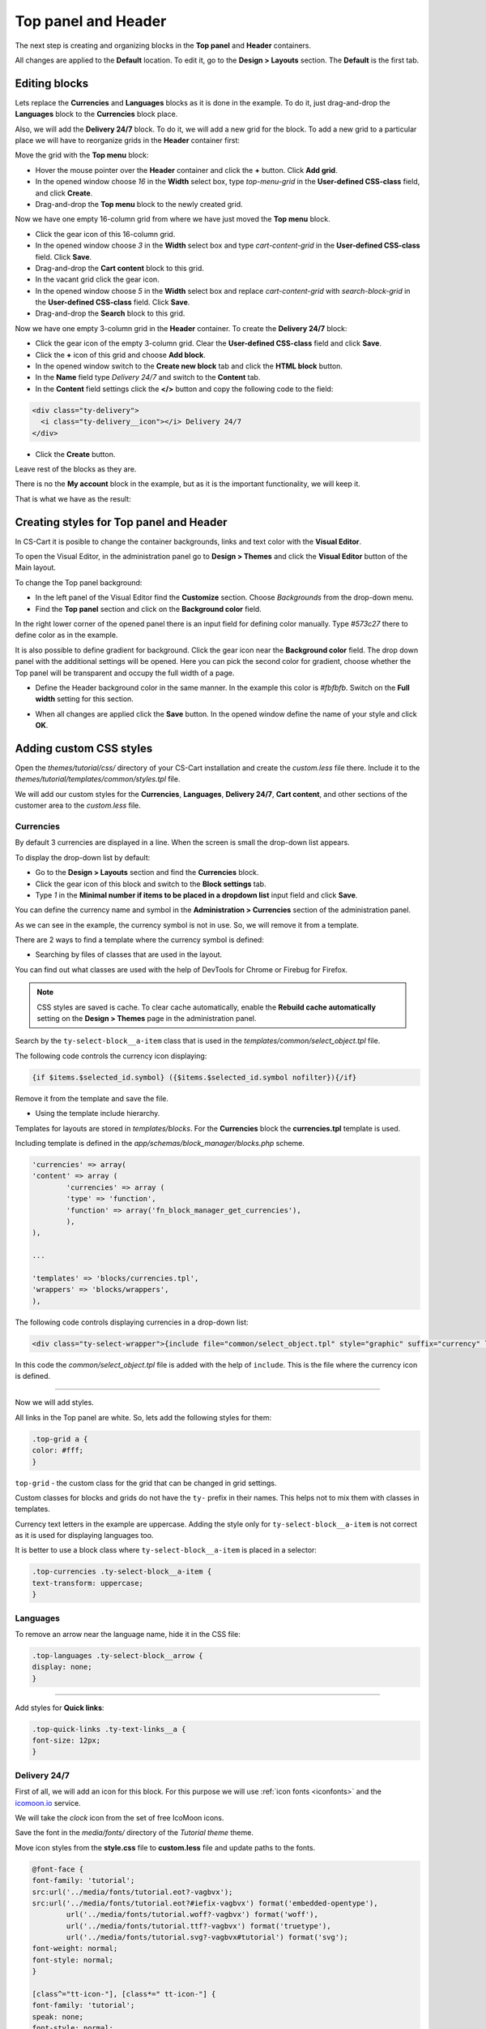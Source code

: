 ********************
Top panel and Header
********************

The next step is creating and organizing blocks in the **Top panel** and **Header** containers.

All changes are applied to the **Default** location. To edit it, go to the **Design > Layouts** section. The **Default** is the first tab.

Editing blocks
--------------

Lets replace the **Currencies** and **Languages** blocks as it is done in the example. To do it, just drag-and-drop the **Languages** block to the **Currencies** block place.

Also, we will add the **Delivery 24/7** block. To do it, we will add a new grid for the block. To add a new grid to a particular place we will have to reorganize grids in the **Header** container first:

Move the grid with the **Top menu** block:

*	Hover the mouse pointer over the **Header** container and click the **+** button. Click **Add grid**.

*	In the opened window choose *16* in the **Width** select box, type *top-menu-grid* in the **User-defined CSS-class** field, and click **Create**.

*	Drag-and-drop the **Top menu** block to the newly created grid.

Now we have one empty 16-column grid from where we have just moved the **Top menu** block.

*	Click the gear icon of this 16-column grid.

*	In the opened window choose *3* in the **Width** select box and type *cart-content-grid* in the **User-defined CSS-class** field. Click **Save**.

*	Drag-and-drop the **Cart content** block to this grid.

*	In the vacant grid click the gear icon.

*	In the opened window choose *5* in the **Width** select box and replace *cart-content-grid* with *search-block-grid* in the **User-defined CSS-class** field. Click **Save**.

*	Drag-and-drop the **Search** block to this grid.

Now we have one empty 3-column grid in the **Header** container. To create the **Delivery 24/7** block:

*	Click the gear icon of the empty 3-column grid. Clear the **User-defined CSS-class** field and click **Save**.

*	Click the **+** icon of this grid and choose **Add block**.
	
*	In the opened window switch to the **Create new block** tab and click the **HTML block** button.

*	In the **Name** field type *Delivery 24/7* and switch to the **Content** tab.

*	In the **Content** field settings click the **</>** button and copy the following code to the field:

.. code-block:: html

	<div class="ty-delivery">
  	  <i class="ty-delivery__icon"></i> Delivery 24/7
	</div>

*	Click the **Create** button.

Leave rest of the blocks as they are.

There is no the **My account** block in the example, but as it is the important functionality, we will keep it.

That is what we have as the result:

.. image:: img/top_header.png

Creating styles for Top panel and Header
----------------------------------------

In CS-Cart it is posible to change the container backgrounds, links and text color with the **Visual Editor**.

To open the Visual Editor, in the administration panel go to **Design > Themes** and click the **Visual Editor** button of the Main layout.

.. image:: img/admin_themes.png

To change the Top panel background:

*	In the left panel of the Visual Editor find the **Customize** section. Choose *Backgrounds* from the drop-down menu.
*	Find the **Top panel** section and click on the **Background color** field.

In the right lower corner of the opened panel there is an input field for defining color manually. Type *#573c27* there to define color as in the example.
 
It is also possible to define gradient for background. Click the gear icon near the **Background color** field. The drop down panel with the additional settings will be opened.
Here you can pick the second color for gradient, choose whether the Top panel will be transparent and occupy the full width of a page.

*	Define the Header background color in the same manner. In the example this color is *#fbfbfb*. Switch on the **Full width** setting for this section.

.. image:: img/visual_editor.png

*	When all changes are applied click the **Save** button. In the opened window define the name of your style and click **OK**.

Adding custom CSS styles
------------------------

Open the *themes/tutorial/css/* directory of your CS-Cart installation and create the *custom.less* file there. Include it to the *themes/tutorial/templates/common/styles.tpl* file.

We will add our custom styles for the **Currencies**, **Languages**, **Delivery 24/7**, **Cart content**, and other sections of the customer area to the *custom.less* file.

Currencies
++++++++++ 

By default 3 currencies are displayed in a line. When the screen is small the drop-down list appears.

.. image:: img/currencies.png

To display the drop-down list by default:

*	Go to the **Design > Layouts** section and find the **Currencies** block.

*	Click the gear icon of this block and switch to the **Block settings** tab.

*	Type *1* in the **Minimal number if items to be placed in a dropdown list** input field and click **Save**.

You can define the currency name and symbol in the **Administration > Currencies** section of the administration panel. 

As we can see in the example, the currency symbol is not in use. So, we will remove it from a template.

There are 2 ways to find a template where the currency symbol is defined:

*	Searching by files of classes that are used in the layout.

You can find out what classes are used with the help of DevTools for Chrome or Firebug for Firefox.

.. note::

    CSS styles are saved is cache. To clear cache automatically, enable the **Rebuild cache automatically** setting on the **Design > Themes** page in the administration panel.

Search by the ``ty-select-block__a-item`` class that is used in the *templates/common/select_object.tpl* file.

The following code controls the currency icon displaying:

.. code-block:: guess
	
	{if $items.$selected_id.symbol} ({$items.$selected_id.symbol nofilter}){/if}

Remove it from the template and save the file.


*	Using the template include hierarchy.

Templates for layouts are stored in *templates/blocks*. For the **Currencies** block the **currencies.tpl** template is used.

Including template is defined in the *app/schemas/block_manager/blocks.php* scheme.

.. code-block:: php

	'currencies' => array(
    	'content' => array (
        	'currencies' => array (
            	'type' => 'function',
            	'function' => array('fn_block_manager_get_currencies'),
        	),
    	),

    	...

    	'templates' => 'blocks/currencies.tpl',
    	'wrappers' => 'blocks/wrappers',
	),

The following code controls displaying currencies in a drop-down list:

.. code-block:: guess

	<div class="ty-select-wrapper">{include file="common/select_object.tpl" style="graphic" suffix="currency" link_tpl=$config.current_url|fn_link_attach:"currency=" items=$currencies selected_id=$secondary_currency display_icons=false key_name=$key_name}</div>

In this code the *common/select_object.tpl* file is added with the help of ``include``. This is the file where the currency icon is defined.

------------------------------------------------------------------------------------------------------------------------------------------------------------------------

Now we will add styles.

All links in the Top panel are white. So, lets add the following styles for them:

.. code-block:: none

	.top-grid a {
    	color: #fff;
	}

``top-grid`` - the custom class for the grid that can be changed in grid settings. 

Custom classes for blocks and grids do not have the ``ty-`` prefix in their names. This helps not to mix them with classes in templates.

Currency text letters in the example are uppercase. Adding the style only for ``ty-select-block__a-item`` is not correct as it is used for displaying languages too.

It is better to use a block class where ``ty-select-block__a-item`` is placed in a selector:

.. code-block:: guess

	.top-currencies .ty-select-block__a-item {
    	text-transform: uppercase;
	}

Languages
+++++++++

To remove an arrow near the language name, hide it in the CSS file:

.. code-block:: guess

	.top-languages .ty-select-block__arrow {
    	display: none;
	}

----------------------------------------------------------------------------------------------------------------------------------------------------------------------------

Add styles for **Quick links**: 

.. code-block:: guess

	.top-quick-links .ty-text-links__a {
    	font-size: 12px;
	}

Delivery 24/7
+++++++++++++

First of all, we will add an icon for this block. For this purpose we will use :ref:`icon fonts <iconfonts>` and the `icomoon.io <http://icomoon.io/>`_ service.

We will take the *clock* icon from the set of free IcoMoon icons.

.. image:: img/icomoon2.png

Save the font in the *media/fonts/* directory of the *Tutorial theme* theme.

Move icon styles from the **style.css** file to **custom.less** file and update paths to the fonts.

.. code-block:: none

	@font-face {
    	font-family: 'tutorial';
    	src:url('../media/fonts/tutorial.eot?-vagbvx');
    	src:url('../media/fonts/tutorial.eot?#iefix-vagbvx') format('embedded-opentype'),
        	url('../media/fonts/tutorial.woff?-vagbvx') format('woff'),
        	url('../media/fonts/tutorial.ttf?-vagbvx') format('truetype'),
        	url('../media/fonts/tutorial.svg?-vagbvx#tutorial') format('svg');
    	font-weight: normal;
    	font-style: normal;
	}

	[class^="tt-icon-"], [class*=" tt-icon-"] {
    	font-family: 'tutorial';
    	speak: none;
    	font-style: normal;
    	font-weight: normal;
    	font-variant: normal;
    	text-transform: none;
    	line-height: 1;

    	/* Better Font Rendering =========== */
    	-webkit-font-smoothing: antialiased;
    	-moz-osx-font-smoothing: grayscale;
	}
	.tt-icon-clock:before {
    	content: "\e601";
	}

.. note::

   When creating a new icon font, pay attention that the icon classes names must not match the names of icon classes in a template. So, do not use the ``ty-icon-`` prefix.

Add the ``tt-icon-clock`` class for ``ty-delivery__icon`` of the **Delivery 24/7** block.


Add styles:

.. code-block:: guess

	/* Delivery
   	========================================================================== */
	.ty-delivery {
    	color: #573c27;
    	font-size: 12px;
	}
	.ty-delivery__icon {
    	color: #8f979a;
    	font-size: 21px;
    	vertical-align: middle;
    	margin-right: 8px;
	}

---------------------------------------------------------------------------------------------------------------------------------------------------------------------------------------

Add styles for the search field. We will not change the layout, just styles:

.. code-block:: guess

	/* Search form
   	========================================================================== */
	input.ty-search-block__input {
    	border-color: #fad8d3;
    	color: #979595;
    	font-size: 12px;
    	padding-right: 80px;
	}
	.ty-search-magnifier {
    	height: auto;
    	background: #e05b5b;
    	color: #fff;
    	top: 1px;
    	right: -1px;
    	width: 70px;
    	bottom: 1px;
    	font-size: 22px;
	}

Add styles for the Main menu:

.. code-block:: guess

	/* Main menu
	========================================================================== */
	.ty-menu__items {
	    background: none;
	}
	.ty-menu__item .ty-menu__item-link {
	    padding: 8px 8px;
	    color: #573c27;
	    text-transform: uppercase;
	    font-size: 13px;
	    min-height: 0;
	    margin-right: 10px;
	}
	.no-touch .ty-menu__item:hover .ty-menu__item-link,
	.is-hover-menu .ty-menu__item-link,
	.is-hover-menu.ty-menu__item-active .ty-menu__item-link {
	    background: #e05b5b;
	}
	.ty-menu__submenu-items {
	    margin-top: 3px;
	    border-color: #e05b5b;
	}

Cart content
++++++++++++

The *templates/blocks/cart_content.tpl* template is used for this block.

The following code controls the cart content displaying:

.. code-block:: guess

	<div id="sw_dropdown_{$dropdown_id}" class="ty-dropdown-box__title cm-combination">
	    <a href="{"checkout.cart"|fn_url}">
	        {hook name="checkout:dropdown_title"}
	            {if $smarty.session.cart.amount}
	                <i class="ty-minicart__icon ty-icon-basket filled"></i>
	                <span class="ty-minicart-title ty-hand">{$smarty.session.cart.amount}&nbsp;{__("items")} {__("for")}&nbsp;{include file="common/price.tpl" value=$smarty.session.cart.display_subtotal}</span>
	                <i class="ty-icon-down-micro"></i>
	            {else}
	                <i class="ty-minicart__icon ty-icon-basket empty"></i>
	                <span class="ty-minicart-title empty-cart ty-hand">{__("cart_is_empty")}</span>
	                <i class="ty-icon-down-micro"></i>
	            {/if}
	        {/hook}
	    </a>
	</div>


Replace the layout with the following:

.. code-block:: guess

	<div id="sw_dropdown_{$dropdown_id}" class="ty-dropdown-box__title cm-combination">
	    <a href="{"checkout.cart"|fn_url}">
	        {hook name="checkout:dropdown_title"}
	            {if $smarty.session.cart.amount}
	                <span class="ty-minicart-title"><i class="tt-icon-bag"></i><span class="ty-minicart-title__amount">{$smarty.session.cart.amount}</span></span>
	                <span class="ty-minicart-title__price">{include file="common/price.tpl" value=$smarty.session.cart.display_subtotal}</span>
	            {else}
	                <span class="ty-minicart-title empty-cart"><i class="tt-icon-bag"></i></span>
	            {/if}
	        {/hook}
	    </a>
	</div>

Add the layout for a cart:

.. code-block:: guess

	/* Cart content
	   ========================================================================== */
	.ty-minicart-title {
	    padding: 5px 23px;
	    background: #e05b5b;
	    color: #fff;
	    font-size: 22px;
	    vertical-align: top;
	    position: relative;
	}
	.ty-minicart-title__amount {
	    position: absolute;
	    position: top;
	    top: -8px;
	    right: -12px;
	    font-size: 14px;
	    color: #fff;
	    background: #ed1c24;
	    padding: 0 6px;
	    border: 1px solid rgba(85, 32, 32, 0.4);
	}
	.ty-minicart-title__price {
	    display: inline-block;
	    vertical-align: top;
	    padding: 11px 9px 10px;
	    background: #e05b5b;
	    color: #fff;
	    font-size: 14px;
	}
	.top-cart-content .ty-dropdown-box__title {
	    padding: 0;
	}

-----------------------------------------------------------------------------------------------------------------------------------------------------

Finally, add the correct indentations and styles for elements when hovering on them.

This is the resulting **custom.less** file for Top panel and Header:

.. code-block:: guess

	@font-face {
	    font-weight: normal;
	    font-style: normal;
	    font-family: 'tutorial';
	    src:url('../media/fonts/tutorial.eot?-vagbvx');
	    src:url('../media/fonts/tutorial.eot?#iefix-vagbvx') format('embedded-opentype'),
	        url('../media/fonts/tutorial.woff?-vagbvx') format('woff'),
	        url('../media/fonts/tutorial.ttf?-vagbvx') format('truetype'),
	        url('../media/fonts/tutorial.svg?-vagbvx#tutorial') format('svg');
	}

	[class^="tt-icon-"], [class*=" tt-icon-"] {
	    text-transform: none;
	    font-weight: normal;
	    font-style: normal;
	    font-variant: normal;
	    font-family: 'tutorial';
	    line-height: 1;
	    speak: none;

	    /* Better Font Rendering =========== */
	    -webkit-font-smoothing: antialiased;
	    -moz-osx-font-smoothing: grayscale;
	}

	.tt-icon-bag:before {
	    content: "\e600";
	}
	.tt-icon-clock:before {
	    content: "\e601";
	}

	.top-grid a {
	    color: #fff;
	}
	.top-grid .ty-select-block__a:hover,
	.top-grid .ty-select-block__a.open {
	    background: none;
	    color: #fff;
	}

	.ty-select-block__a-item {
	    font-size: 11px;
	}

	.top-currencies .ty-select-block__a-item {
	    text-transform: uppercase;
	}
	.top-currencies .ty-select-block__arrow {
	    color: #fff;
	}

	.top-languages .ty-select-block__arrow {
	    display: none;
	}


	.top-quick-links .ty-text-links__a {
	    font-size: 12px;
	}


	div.header-grid {
	    padding-top: 22px;
	}


	/* Delivery
	   ========================================================================== */
	.ty-logo-container {
	    margin-top: 15px;
	}


	/* Delivery
	   ========================================================================== */
	.ty-delivery {
	    margin-top: 12px;
	    color: #573c27;
	    font-size: 12px;
	}
	.ty-delivery__icon {
	    margin-right: 8px;
	    color: #8f979a;
	    vertical-align: middle;
	    font-size: 21px;
	}

	/* Search form
	   ========================================================================== */
	input.ty-search-block__input {
	    padding-right: 80px;
	    border-color: #fad8d3;
	    color: #979595;
	    font-size: 12px;
	    height: 42px;
	}
	.ty-search-magnifier {
	    top: 1px;
	    right: 1px;
	    bottom: 1px;
	    width: 70px;
	    height: auto;
	    background: #e05b5b;
	    color: #fff;
	    font-size: 22px;
	}

	.tygh-header {
	    border-bottom: 3px solid #e05b5b;
	}

	/* Main menu
	   ========================================================================== */
	.top-menu-grid {
	    padding-top: 50px;
	}
	.ty-menu__items {
	    background: none;
	}
	.ty-menu__item .ty-menu__item-link {
	    padding: 8px 8px;
	    color: #573c27;
	    text-transform: uppercase;
	    font-size: 13px;
	    min-height: 0;
	    margin-right: 10px;
	}
	.no-touch .ty-menu__item:hover .ty-menu__item-link,
	.is-hover-menu .ty-menu__item-link,
	.is-hover-menu.ty-menu__item-active .ty-menu__item-link,
	.ty-menu__item.ty-menu__item-active .ty-menu__item-link {
	    background: #e05b5b;
	    color: #fff;
	}
	.ty-menu__submenu-items {
	    margin-top: 3px;
	    border-color: #e05b5b;
	}

	/* Cart content
	   ========================================================================== */
	.ty-minicart-title {
	    padding: 5px 23px;
	    background: #e05b5b;
	    color: #fff;
	    font-size: 22px;
	    vertical-align: top;
	    position: relative;
	}
	.ty-minicart-title__amount {
	    position: absolute;
	    position: top;
	    top: -8px;
	    right: -12px;
	    font-size: 14px;
	    color: #fff;
	    background: #ed1c24;
	    padding: 0 6px;
	    border: 1px solid rgba(85, 32, 32, 0.4);
	}
	.ty-minicart-title__price {
	    display: inline-block;
	    vertical-align: top;
	    padding: 11px 9px 10px;
	    background: #e05b5b;
	    color: #fff;
	    font-size: 14px;
	}
	.top-cart-content .ty-dropdown-box__title {
	    padding: 0;
	}

	/* Account
	   ========================================================================== */
	.ty-account-info__title {
	    font-size: 12px;
	}
	.ty-account-info__user-arrow {
	    visibility: hidden;
	}
	.ty-dropdown-box__title:hover,
	.ty-dropdown-box__title.open {
	    background: none;
	}

Results
-------

This is how the customer area looks with our newly created Tutorial theme:

.. image:: img/result.png

